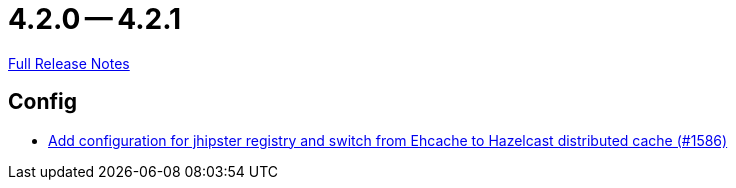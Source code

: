 // SPDX-FileCopyrightText: 2023 Artemis Changelog Contributors
//
// SPDX-License-Identifier: CC-BY-SA-4.0

= 4.2.0 -- 4.2.1

link:https://github.com/ls1intum/Artemis/releases/tag/4.2.1[Full Release Notes]

== Config

* link:https://www.github.com/ls1intum/Artemis/commit/eb0b04026627f9cbfbee7910baa88b5a2c760ce7[Add configuration for jhipster registry and switch from Ehcache to Hazelcast distributed cache (#1586)]


